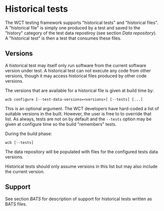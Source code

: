 * Historical tests

The WCT testing framework supports "historical tests" and "historical
files".  A "historical file" is simply one produced by a test and
saved to the "history" category of the test data repostiroy (see section [[Data repository]]).
A "historical test" is then a test that consumes
these files.

** Versions

A historical test may itself only run software from the current software version under test.  A historical test can not execute any code from other versions, though it may access historical files produced by other code versions.

The versions that are available for a historical file is given at build time by:

#+begin_example
wcb configure [--test-data-versions=<versions>] [--tests] [...]
#+end_example

This is an optional argument.  The WCT developers have hard-coded a list of suitable versions in the built.  However, the user is free to to override that list.  As always, tests are not on by default and the ~--tests~ option may be given at configure time so the build "remembers" tests.

During the build phase:

#+begin_example
wcb [--tests]
#+end_example

The data repository will be populated with files for the configured tests data versions.

Historical tests should only assume versions in this list but may also include the current version.

** Support

See section [[BATS]] for description of support for historical tests written as BATS files.  
